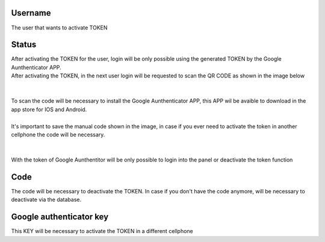 
.. _gAuthenticator-username:

Username
--------

| The user that wants to activate TOKEN




.. _gAuthenticator-googleAuthenticator-enable:

Status
------

| After activating the TOKEN for the user, login will be only possible using the generated TOKEN by the Google Aunthenticator APP.
| After activating the TOKEN, in the next user login will be requested to scan the QR CODE as shown in the image below
|     
.. image:: ../img/token.png
   :scale: 100% 
|     
| To scan the code will be necessary to install the Google Aunthenticator APP, this APP wil be avaible to download in the app store for IOS and Android.
| 
| It's important to save the manual code shown in the image, in case if you ever need to activate the token in another cellphone the code will be necessary.
| 
| 
| With the token of Google Aunthentitor will be only possible to login into the panel or deactivate the token function




.. _gAuthenticator-code:

Code
----

| The code will be necessary to deactivate the TOKEN. In case if you don't have the code anymore, will be necessary to deactivate via the database.




.. _gAuthenticator-google-authenticator-key:

Google authenticator key
------------------------

| This KEY will be necessary to activate the TOKEN in a different cellphone



